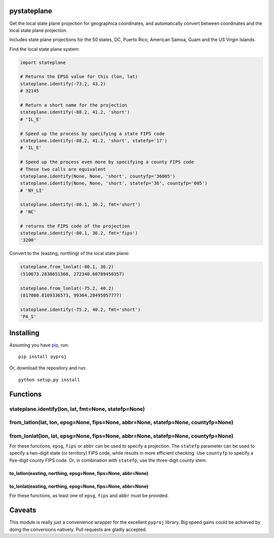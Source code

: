 pystateplane
------------

Get the local state plane projection for geographica coordinates, and
automatically convert between coordinates and the local state plane
projection.

Includes state plane projections for the 50 states, DC, Puerto Rico,
American Samoa, Guam and the US Virgin Islands.

Find the local state plane system:

.. code:: python

    import stateplane

    # Returns the EPSG value for this (lon, lat)
    stateplane.identify(-73.2, 43.2)
    # 32145

    # Return a short name for the projection
    stateplane.identify(-88.2, 41.2, 'short')
    # 'IL_E'

    # Speed up the process by specifying a state FIPS code
    stateplane.identify(-88.2, 41.2, 'short', statefp='17')
    # 'IL_E'

    # Speed up the process even more by specifying a county FIPS code
    # These two calls are equivalent
    stateplane.identify(None, None, 'short', countyfp='36005')
    stateplane.identify(None, None, 'short', statefp='36', countyfp='005')
    # 'NY_LI'

    stateplane.identify(-80.1, 36.2, fmt='short')
    # 'NC'

    # returns the FIPS code of the projection
    stateplane.identify(-80.1, 36.2, fmt='fips')
    '3200'

Convert to the (easting, northing) of the local state plane:

.. code:: python

    stateplane.from_lonlat(-80.1, 36.2)
    (510673.2830651368, 272340.60789450357)

    stateplane.from_lonlat(-75.2, 40.2)
    (817080.8169336573, 99364.28495057777)

    stateplane.identify(-75.2, 40.2, fmt='short')
    'PA_S'

Installing
----------

Assuming you have `pip <https://pip.pypa.io/en/stable/>`__, run:

::

    pip install pyproj

Or, download the repository and run:

::

    python setup.py install

Functions
---------

stateplane.identify(lon, lat, fmt=None, statefp=None)
^^^^^^^^^^^^^^^^^^^^^^^^^^^^^^^^^^^^^^^^^^^^^^^^^^^^^

from\_latlon(lat, lon, epsg=None, fips=None, abbr=None, statefp=None, countyfp=None)
^^^^^^^^^^^^^^^^^^^^^^^^^^^^^^^^^^^^^^^^^^^^^^^^^^^^^^^^^^^^^^^^^^^^^^^^^^^^^^^^^^^^

from\_lonlat(lon, lat, epsg=None, fips=None, abbr=None, statefp=None, countyfp=None)
^^^^^^^^^^^^^^^^^^^^^^^^^^^^^^^^^^^^^^^^^^^^^^^^^^^^^^^^^^^^^^^^^^^^^^^^^^^^^^^^^^^^

For these functions, ``epsg``, ``fips`` or ``abbr`` can be used to
specify a projection. The ``statefp`` parameter can be used to specify a
two-digit state (or territory) FIPS code, while results in more
efficient checking. Use ``countyfp`` to specify a five-digit county FIPS
code. Or, in combination with ``statefp``, use the three-digit county
stem.

to\_latlon(easting, northing, epsg=None, fips=None, abbr=None)
~~~~~~~~~~~~~~~~~~~~~~~~~~~~~~~~~~~~~~~~~~~~~~~~~~~~~~~~~~~~~~

to\_lonlat(easting, northing, epsg=None, fips=None, abbr=None)
~~~~~~~~~~~~~~~~~~~~~~~~~~~~~~~~~~~~~~~~~~~~~~~~~~~~~~~~~~~~~~

For these functions, as least one of ``epsg``, ``fips`` and ``abbr``
must be provided.

Caveats
-------

This module is really just a convenience wrapper for the excellent
``pyproj`` library. Big speed gains could be achieved by doing the
conversions natively. Pull requests are gladly accepted.
